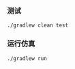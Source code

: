 *** 测试
#+BEGIN_SRC shell :exports code
  ./gradlew clean test
#+END_SRC

*** 运行仿真
#+BEGIN_SRC shell :exports code
  ./gradlew run
#+END_SRC
